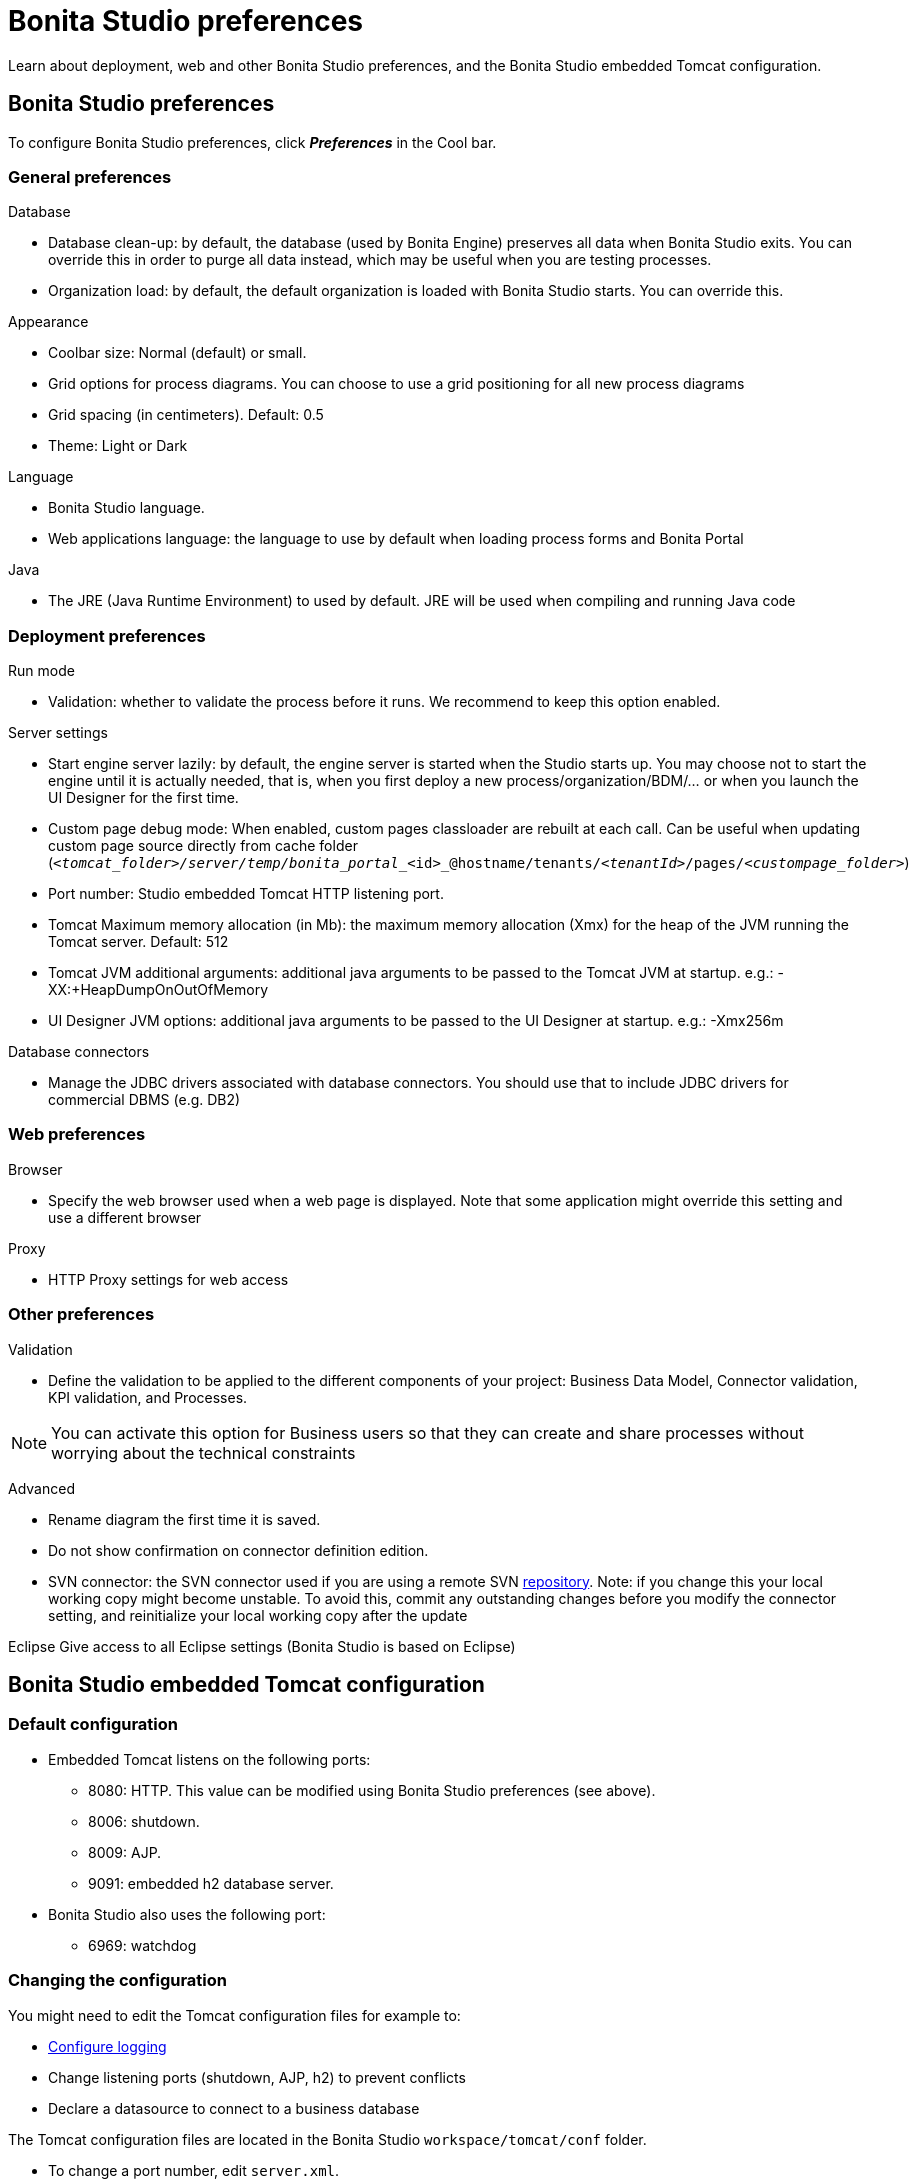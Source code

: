 = Bonita Studio preferences
:description: Learn about deployment, web and other Bonita Studio preferences, and the Bonita Studio embedded Tomcat configuration.

Learn about deployment, web and other Bonita Studio preferences, and the Bonita Studio embedded Tomcat configuration.

== Bonita Studio preferences

To configure Bonita Studio preferences, click *_Preferences_* in the Cool bar.

=== General preferences

Database

* Database clean-up: by default, the database (used by Bonita Engine) preserves all data when Bonita Studio exits. You can override this in order to purge all data instead, which may be useful when you are testing processes.
* Organization load: by default, the default organization is loaded with Bonita Studio starts. You can override this.

Appearance

* Coolbar size: Normal (default) or small.
* Grid options for process diagrams. You can choose to use a grid positioning for all new process diagrams
* Grid spacing (in centimeters). Default: 0.5
* Theme: Light or Dark

Language

* Bonita Studio language.
* Web applications language: the language to use by default when loading process forms and Bonita Portal

Java

* The JRE (Java Runtime Environment) to used by default. JRE will be used when compiling and running Java code

=== Deployment preferences

Run mode

* Validation: whether to validate the process before it runs. We recommend to keep this option enabled.

Server settings

* Start engine server lazily: by default, the engine server is started when the Studio starts up. You may choose not to start the engine until it is actually needed, that is, when you first deploy a new process/organization/BDM/... or when you launch the UI Designer for the first time.
* Custom page debug mode: When enabled, custom pages classloader are rebuilt at each call. Can be useful when updating custom page source directly from cache folder (`_<tomcat_folder>/server/temp/bonita_portal__<id>_@hostname/tenants/_<tenantId>_/pages/_<custompage_folder>_`)
* Port number: Studio embedded Tomcat HTTP listening port.
* Tomcat Maximum memory allocation (in Mb): the maximum memory allocation (Xmx) for the heap of the JVM running the Tomcat server. Default: 512
* Tomcat JVM additional arguments: additional java arguments to be passed to the Tomcat JVM at startup. e.g.: -XX:+HeapDumpOnOutOfMemory
* UI Designer JVM options: additional java arguments to be passed to the UI Designer at startup. e.g.: -Xmx256m

Database connectors

* Manage the JDBC drivers associated with database connectors. You should use that to include JDBC drivers for commercial DBMS (e.g. DB2)

=== Web preferences

Browser

* Specify the web browser used when a web page is displayed. Note that some application might override this setting and use a different browser

Proxy

* HTTP Proxy settings for web access

=== Other preferences

Validation

* Define the validation to be applied to the different components of your project: Business Data Model, Connector validation, KPI validation, and Processes.

[NOTE]
====

You can activate this option for Business users so that they can create and share processes without worrying about the technical constraints
====

Advanced

* Rename diagram the first time it is saved.
* Do not show confirmation on connector definition edition.
* SVN connector: the SVN connector used if you are using a remote SVN xref:workspaces-and-repositories.adoc[repository]. Note: if you change this your local working copy might become unstable. To avoid this, commit any outstanding changes before you modify the connector setting, and reinitialize your local working copy after the update

Eclipse
   Give access to all Eclipse settings (Bonita Studio is based on Eclipse)

== Bonita Studio embedded Tomcat configuration

=== Default configuration

* Embedded Tomcat listens on the following ports:
 ** 8080: HTTP. This value can be modified using Bonita Studio preferences (see above).
 ** 8006: shutdown.
 ** 8009: AJP.
 ** 9091: embedded h2 database server.
* Bonita Studio also uses the following port:
 ** 6969: watchdog

=== Changing the configuration

You might need to edit the Tomcat configuration files for example to:

* xref:logging.adoc[Configure logging]
* Change listening ports (shutdown, AJP, h2) to prevent conflicts
* Declare a datasource to connect to a business database

The Tomcat configuration files are located in the Bonita Studio `workspace/tomcat/conf` folder.

* To change a port number, edit `server.xml`.
* To add a data source, edit `context.xml` or `workspace/tomcat/conf/Catalina/localhost/bonita.xml`.

For more details, see the http://tomcat.apache.org/tomcat-8.5-doc/[Tomcat documentation].

[.troubleshooting-title]
== Troubleshooting

[.troubleshooting-section]
--
[.symptom]*Symptom*

You see the following error in your Studio log file:

[.symptom-description]
[source,log]
----
!ENTRY org.bonitasoft.studio.common 4 0 2021-06-11 08:45:59.981
!MESSAGE
!STACK 0
java.net.UnknownHostException: www.bonitasoft.com
        at java.net.AbstractPlainSocketImpl.connect(Unknown Source)
        at java.net.PlainSocketImpl.connect(Unknown Source)
        at java.net.SocksSocketImpl.connect(Unknown Source)
        at java.net.Socket.connect(Unknown Source)
        at java.net.Socket.connect(Unknown Source)
[...]
----

[.cause]*Potential cause*

You connect to the internet through Proxy.

[.solution]*Possible solution*

You need to configure your HTTP Proxy settings in the Studio Preferences > Web > Proxy.
--
